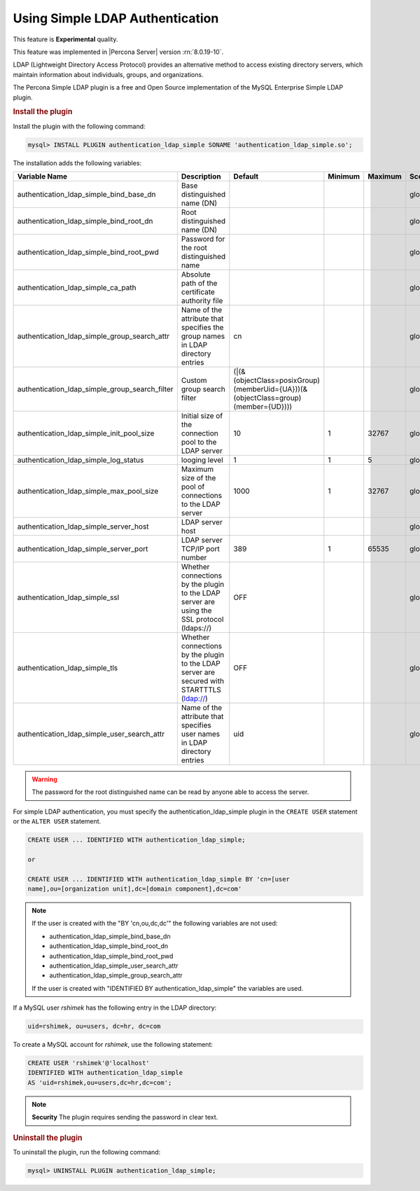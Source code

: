 .. _simple-ldap:

======================================================
Using Simple LDAP Authentication
======================================================

This feature is **Experimental** quality.

This feature was implemented in |Percona Server| version :rn:`8.0.19-10`.

LDAP (Lightweight Directory Access Protocol) provides an alternative method to
access existing directory servers, which maintain information about
individuals, groups, and organizations.

The Percona Simple LDAP plugin is a free and Open Source implementation of the
MySQL Enterprise Simple LDAP plugin.

.. rubric:: Install the plugin

Install the plugin with the following command:

.. code-block:: MySQL

    mysql> INSTALL PLUGIN authentication_ldap_simple SONAME 'authentication_ldap_simple.so';

The installation adds the following variables:

.. list-table::
    :widths: 20 15 15 6 6 10 5 8
    :header-rows: 1

    * - Variable Name
      - Description
      - Default
      - Minimum
      - Maximum
      - Scope
      - Dynamic
      - Type
    * - authentication_ldap_simple_bind_base_dn
      - Base distinguished name (DN)
      -
      -
      -
      - global
      - Yes
      - String
    * - authentication_ldap_simple_bind_root_dn
      - Root distinguished name (DN)
      -
      -
      -
      - global
      - yes
      - string
    * - authentication_ldap_simple_bind_root_pwd
      - Password for the root distinguished name
      -
      -
      -
      - global
      - yes
      - string
    * - authentication_ldap_simple_ca_path
      - Absolute path of the certificate authority file
      -
      -
      -
      - global
      - yes
      - string
    * - authentication_ldap_simple_group_search_attr
      - Name of the attribute that specifies the group names in LDAP directory
        entries
      - cn
      -
      -
      - global
      - yes
      - string
    * - authentication_ldap_simple_group_search_filter
      - Custom group search filter
      - (|(&(objectClass=posixGroup)(memberUid={UA}))(&(objectClass=group)(member={UD})))
      -
      -
      - global
      - yes
      - string
    * - authentication_ldap_simple_init_pool_size
      - Initial size of the connection pool to the LDAP server
      - 10
      - 1
      - 32767
      - global
      - yes
      - uint
    * - authentication_ldap_simple_log_status
      - looging level
      - 1
      - 1
      - 5
      - global
      - yes
      - uint
    * - authentication_ldap_simple_max_pool_size
      - Maximum size of the pool of connections to the LDAP server
      - 1000
      - 1
      - 32767
      - global
      - yes
      - uint
    * - authentication_ldap_simple_server_host
      - LDAP server host
      -
      -
      -
      - global
      - yes
      - string
    * - authentication_ldap_simple_server_port
      - LDAP server TCP/IP port number
      - 389
      - 1
      - 65535
      - global
      - yes
      - uint
    * - authentication_ldap_simple_ssl
      - Whether connections by the plugin to the LDAP server are using the SSL
        protocol (ldaps://)
      - OFF
      -
      -
      - global
      - yes
      - bool
    * - authentication_ldap_simple_tls
      - Whether connections by the plugin to the LDAP server are secured with
        STARTTTLS (ldap://)
      - OFF
      -
      -
      - global
      - yes
      - bool
    * - authentication_ldap_simple_user_search_attr
      - Name of the attribute that specifies user names in LDAP directory
        entries
      - uid
      -
      -
      - global
      - yes
      - string

.. warning::

    The password for the root distinguished name can be read by anyone able to
    access the server.
    
For simple LDAP authentication, you must specify the authentication_ldap_simple
plugin in the ``CREATE USER`` statement or the ``ALTER USER`` statement.

.. code-block:: mysql

    CREATE USER ... IDENTIFIED WITH authentication_ldap_simple;

    or

    CREATE USER ... IDENTIFIED WITH authentication_ldap_simple BY 'cn=[user
    name],ou=[organization unit],dc=[domain component],dc=com'

.. note::

    If the user is created with the "BY 'cn,ou,dc,dc'" the following variables
    are not used:

    * authentication_ldap_simple_bind_base_dn
    * authentication_ldap_simple_bind_root_dn
    * authentication_ldap_simple_bind_root_pwd
    * authentication_ldap_simple_user_search_attr
    * authentication_ldap_simple_group_search_attr

    If the user is created with "IDENTIFIED BY authentication_ldap_simple" the
    variables are used.

If a MySQL user `rshimek` has the following entry in the LDAP directory:

.. code-block:: guess

    uid=rshimek, ou=users, dc=hr, dc=com

To create a MySQL account for `rshimek`, use the following statement:

.. code-block:: MySQL

    CREATE USER 'rshimek'@'localhost'
    IDENTIFIED WITH authentication_ldap_simple
    AS 'uid=rshimek,ou=users,dc=hr,dc=com';

.. note::

    **Security** The plugin requires sending the password in clear text.

.. seealso:: 

    `Client-Side Cleartext Pluggable Authentication <https://dev.mysql.com/doc/refman/8.0/en/cleartext-pluggable-authentication.html>`_

.. rubric:: Uninstall the plugin

To uninstall the plugin, run the following command:

.. code-block:: MySQL

    mysql> UNINSTALL PLUGIN authentication_ldap_simple;

.. seealso::

    `LDAP Pluggable Authentication
    <https://dev.mysql.com/doc/refman/8.0/en/ldap-pluggable-authentication.html>`_
